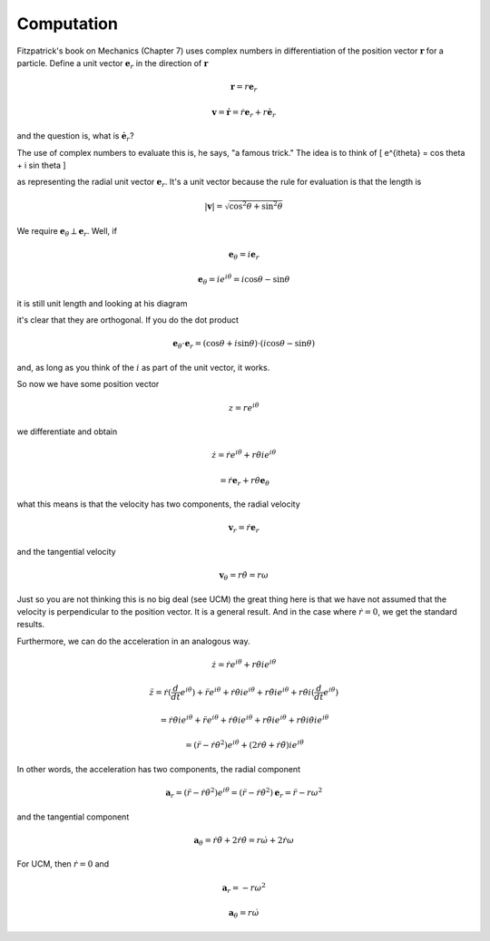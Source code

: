 .. _complex2:

###########
Computation
###########

Fitzpatrick's book on Mechanics (Chapter 7) uses complex numbers in differentiation of the position vector :math:`\mathbf{r}` for a particle.  Define a unit vector :math:`\mathbf{e}_r` in the direction of :math:`\mathbf{r}`

.. math::

    \mathbf{r} = r \mathbf{e}_r 

    \mathbf{v} = \dot{\mathbf{r}} = \dot{r} \mathbf{e}_r + r \dot{\mathbf{e}_r} 

and the question is, what is :math:`\dot{\mathbf{e}_r}`?

The use of complex numbers to evaluate this is, he says, "a famous trick."  The idea is to think of \[ e^{i\theta} = \cos \theta + i \sin \theta \]

as representing the radial unit vector :math:`\mathbf{e}_r`.  It's a unit vector because the rule for evaluation is that the length is

.. math::

    |\mathbf{v} | = \sqrt{\cos^2 \theta + \sin^2 \theta} 

We require :math:`\mathbf{e}_{\theta} \perp  \mathbf{e}_r`.  Well, if

.. math::

    \mathbf{e}_{\theta} = i \mathbf{e}_r 

    \mathbf{e}_{\theta} = ie^{i\theta} = i\cos \theta - \sin \theta 

it is still unit length and looking at his diagram

.. image:: /figs/Fitzpatrick1.png
   :scale: 50 %

it's clear that they are orthogonal.  If you do the dot product

.. math::

    \mathbf{e}_{\theta} \cdot  \mathbf{e}_r = (\cos \theta + i \sin \theta) \cdot ( i\cos \theta - \sin \theta) 

and, as long as you think of the :math:`i` as part of the unit vector, it works.

So now we have some position vector

.. math::

    z = r e^{i \theta} 

we differentiate and obtain

.. math::

    \dot{z} = \dot{r} e^{i\theta} + r \dot{\theta} i e^{i \theta} 

    = \dot{r} \mathbf{e}_r +  r \dot{\theta} \mathbf{e}_{\theta} 

what this means is that the velocity has two components, the radial velocity

.. math::

    \mathbf{v}_r = \dot{r} \mathbf{e}_r  

and the tangential velocity

.. math::

    \mathbf{v}_{\theta} =  r \dot{\theta} = r \omega 

Just so you are not thinking this is no big deal (see UCM) the great thing here is that we have not assumed that the velocity is perpendicular to the position vector.  It is a general result.  And in the case where :math:`\dot{r} = 0`, we get the standard results.

Furthermore, we can do the acceleration in an analogous way.

.. math::

    \dot{z} = \dot{r} e^{i\theta} + r \dot{\theta} i e^{i \theta} 

    \ddot{z} = \dot{r}(\frac{d}{dt} e^{i\theta} ) +  \ddot{r}  e^{i\theta} + \dot{r} \dot{\theta} i e^{i \theta} +  r \ddot{\theta} i e^{i \theta} +  r \dot{\theta} i (\frac{d}{dt} e^{i\theta} )    

    = \dot{r} \dot{\theta} i e^{i \theta}  +  \ddot{r}  e^{i\theta} + \dot{r} \dot{\theta} i e^{i \theta} +  r \ddot{\theta} i e^{i \theta} +  r \dot{\theta} i  \dot{\theta} i e^{i \theta}    

    = (\ddot{r} - \dot{r} \dot{\theta}^2) e^{i\theta} + (2 \dot{r} \dot{\theta}  + \dot{r} \ddot{\theta}) i e^{i \theta}  

In other words, the acceleration has two components, the radial component

.. math::

    \mathbf{a}_r = (\ddot{r} - \dot{r} \dot{\theta}^2) e^{i\theta} = (\ddot{r} - \dot{r} \dot{\theta}^2) \mathbf{e}_r = \ddot{r} - r \omega^2 

and the tangential component

.. math::

    \mathbf{a}_{\theta} =  \dot{r} \ddot{\theta} + 2 \dot{r} \dot{\theta} = r \dot{\omega} + 2 \dot{r} \omega  

For UCM, then :math:`\dot{r} = 0` and

.. math::

    \mathbf{a}_r = - r \omega^2 

    \mathbf{a}_{\theta} =  r \dot{\omega}  
